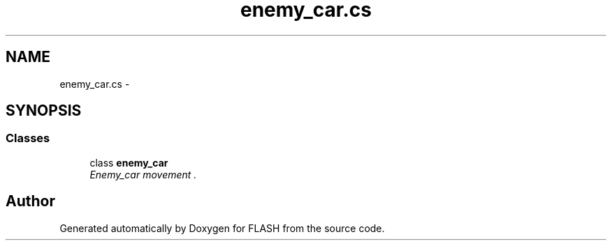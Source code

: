 .TH "enemy_car.cs" 3 "Tue Apr 26 2016" "FLASH" \" -*- nroff -*-
.ad l
.nh
.SH NAME
enemy_car.cs \- 
.SH SYNOPSIS
.br
.PP
.SS "Classes"

.in +1c
.ti -1c
.RI "class \fBenemy_car\fP"
.br
.RI "\fIEnemy_car movement \&. \fP"
.in -1c
.SH "Author"
.PP 
Generated automatically by Doxygen for FLASH from the source code\&.
